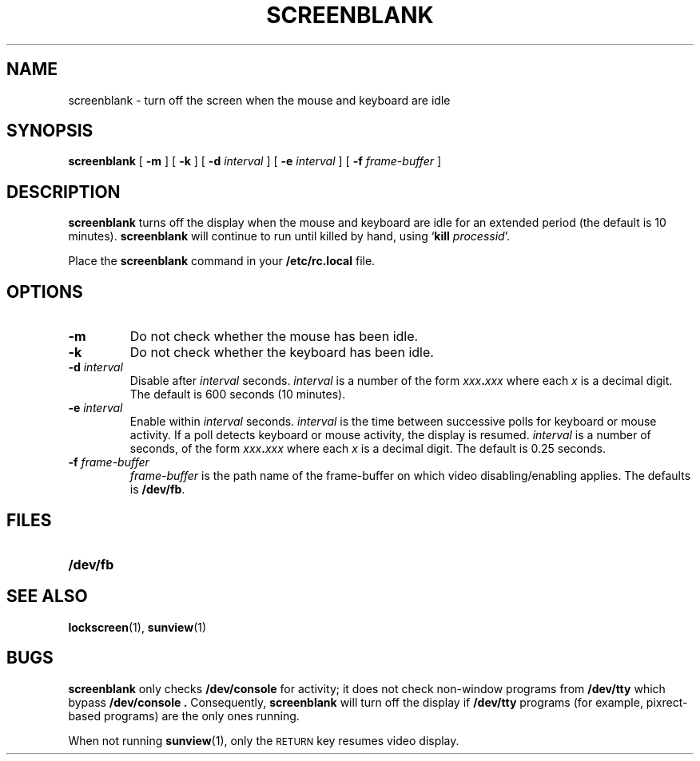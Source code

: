 .\" @(#)screenblank.1 1.1 92/07/30 SMI;
.TH SCREENBLANK 1 "9 September 1987"
.SH NAME
screenblank \- turn off the screen when the mouse and keyboard are idle
.SH SYNOPSIS
.B screenblank
.RB [ " \-m " ]
.RB [ " \-k " ]
.RB [ " \-d "
.IR "interval " ]
.RB [ " \-e "
.IR "interval " ]
.RB [ " \-f "
.IR "frame-buffer " ]
.LP
.SH DESCRIPTION
.IX "screenblank command" "" "\fLscreenblank\fR \(em turn of idle screen"
.LP
.B screenblank
turns off the display when the mouse and keyboard are idle
for an extended period (the default is 10 minutes).
.B screenblank
will continue to run until killed by hand,
using 
.RB ` "kill"
.IR processid '.
.LP
Place the
.B screenblank
command in your
.B /etc/rc.local
file.
.SH OPTIONS
.TP
.B \-m
Do not check whether the mouse has been idle.
.TP
.B \-k
Do not check whether the keyboard has been idle.
.TP
.BI \-d " interval"
Disable after
.I interval
seconds.
.I interval
is a number of the form
.IB xxx . xxx
where each
.I x
is a decimal digit.   The default is 600 seconds (10 minutes).
.TP
.BI \-e " interval"
Enable within
.I interval
seconds.
.I interval
is the time between successive polls for keyboard or mouse
activity.  If a poll detects keyboard or
mouse activity, the display is resumed.
.I interval
is a number of seconds, of the form
.IB xxx . xxx
where each
.I x
is a  decimal digit.  The default is 0.25 seconds.
.TP
.BI \-f " frame-buffer"
.I frame-buffer
is the path name of the frame-buffer on which video disabling/enabling
applies.  The defaults is
.BR /dev/fb .
.SH FILES
.PD 0
.TP 20
.B /dev/fb
.PD
.SH "SEE ALSO"
.BR lockscreen (1),
.BR sunview (1)
.SH BUGS
.LP
.B screenblank
only checks 
.B /dev/console
for activity; it does not check non-window programs from 
.B /dev/tty
which bypass
.B /dev/console .
Consequently,
.B screenblank
will turn off the display if
.B /dev/tty
programs (for example, pixrect-based programs) are
the only ones running.
.LP
When not running
.BR sunview (1),
only the
.SM RETURN
key resumes video display.
